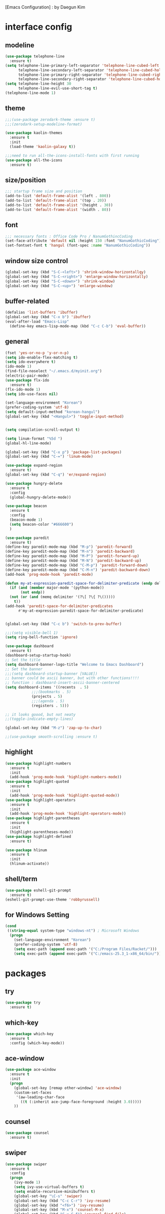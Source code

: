 [Emacs Configuration] : by Daegun Kim
#+STARTUP: hidestars
* interface config
** modeline
#+BEGIN_SRC emacs-lisp
  (use-package telephone-line
    :ensure t)
  (setq telephone-line-primary-left-separator 'telephone-line-cubed-left
        telephone-line-secondary-left-separator 'telephone-line-cubed-hollow-left
        telephone-line-primary-right-separator 'telephone-line-cubed-right
        telephone-line-secondary-right-separator 'telephone-line-cubed-hollow-right)
  (setq telephone-line-height 30
        telephone-line-evil-use-short-tag t)
  (telephone-line-mode 1)
#+END_SRC

#+RESULTS:
** theme 
#+BEGIN_SRC emacs-lisp
  ;;;(use-package zerodark-theme :ensure t)
  ;;;(zerodark-setup-modeline-format)

  (use-package kaolin-themes
    :ensure t
    :init
    (load-theme 'kaolin-galaxy t))

  ;;;need to run all-the-icons-install-fonts with first running 
  (use-package all-the-icons
    :ensure t)

#+END_SRC

#+RESULTS:

** size/position
#+BEGIN_SRC emacs-lisp
  ;;; startup frame size and position 
  (add-to-list 'default-frame-alist '(left . 800))
  (add-to-list 'default-frame-alist '(top . 20))
  (add-to-list 'default-frame-alist '(height . 30))
  (add-to-list 'default-frame-alist '(width . 80))
#+END_SRC

#+RESULTS:

** font
#+BEGIN_SRC emacs-lisp
  ;;; necessary fonts : Office Code Pro / NanumGothincCoding
  (set-face-attribute 'default nil :height 150 :font "NanumGothicCoding")
  (set-fontset-font t 'hangul (font-spec :name "NanumGothicCoding"))

#+END_SRC
** window size control
#+BEGIN_SRC emacs-lisp
  (global-set-key (kbd "S-C-<left>") 'shrink-window-horizontallqy)
  (global-set-key (kbd "S-C-<right>") 'enlarge-window-horizontally)
  (global-set-key (kbd "S-C-<down>") 'shrink-window)
  (global-set-key (kbd "S-C-<up>") 'enlarge-window)
#+END_SRC
** buffer-related
#+BEGIN_SRC emacs-lisp
  (defalias 'list-buffers 'ibuffer)
  (global-set-key (kbd "C-x b") 'ibuffer)
  (eval-after-load "Emacs-Lisp"
    (define-key emacs-lisp-mode-map (kbd "C-c C-b") 'eval-buffer))
#+END_SRC
** general
#+BEGIN_SRC emacs-lisp
  (fset 'yes-or-no-p 'y-or-n-p)
  (setq ido-enable-flex-matching t)
  (setq ido-everywhere t)
  (ido-mode 1)
  (find-file-noselect "~/.emacs.d/myinit.org")
  (electric-pair-mode)
  (use-package flx-ido
    :ensure t)
  (flx-ido-mode 1)
  (setq ido-use-faces nil)

  (set-language-environment "Korean")
  (prefer-coding-system 'utf-8)
  (setq default-input-method "korean-hangul")
  (global-set-key (kbd "<Hangul>") 'toggle-input-method)


  (setq compilation-scroll-output t)

  (setq linum-format "%5d ")
  (global-hl-line-mode)

  (global-set-key (kbd "C-x p") 'package-list-packages)
  (global-set-key (kbd "C-=") 'linum-mode)

  (use-package expand-region
    :ensure t)
  (global-set-key (kbd "C-q") 'er/expand-region)

  (use-package hungry-delete
    :ensure t
    :config
    (global-hungry-delete-mode))

  (use-package beacon
    :ensure t
    :config
    (beacon-mode 1)
    (setq beacon-color "#666600")
    )

  (use-package paredit
    :ensure t)
  (define-key paredit-mode-map (kbd "M-p") 'paredit-forward)
  (define-key paredit-mode-map (kbd "M-n") 'paredit-backward)
  (define-key paredit-mode-map (kbd "M-P") 'paredit-forward-up)
  (define-key paredit-mode-map (kbd "M-N") 'paredit-backward-up)
  (define-key paredit-mode-map (kbd "C-M-p") 'paredit-forward-down)
  (define-key paredit-mode-map (kbd "C-M-n") 'paredit-backward-down)
  (add-hook 'prog-mode-hook 'paredit-mode)

  (defun my-at-expression-paredit-space-for-delimiter-predicate (endp delimiter)
    (if (and (member major-mode '(python-mode))
	     (not endp))
	(not (or (and (memq delimiter '(?\[ ?\{ ?\()))))
      t))
  (add-hook 'paredit-space-for-delimiter-predicates
	    #'my-at-expression-paredit-space-for-delimiter-predicate)


  (global-set-key (kbd "C-c b") 'switch-to-prev-buffer)

  ;;;(setq visible-bell 1)
  (setq ring-bell-function 'ignore)

  (use-package dashboard
    :ensure t) 
  (dashboard-setup-startup-hook)
  ;; Set the title
  (setq dashboard-banner-logo-title "Welcome to Emacs Dashboard")
  ;; Set the banner
  ;;;(setq dashboard-startup-banner [VALUE])
  ;; banner could be ascii banner, but with other functions!!!!
  ;; function : dashboard-insert-ascii-banner-centered
  (setq dashboard-items '((recents  . 5)
			  ;;;(bookmarks . 5)
			  (projects . 5)
			  ;;;(agenda . 5)
			  (registers . 5)))

  ;; it looks goood, but not neaty
  ;;(toggle-indicate-empty-lines)

  (global-set-key (kbd "M-z") 'zap-up-to-char)

  ;;(use-package smooth-scrolling :ensure t)
  #+END_SRC

#+RESULTS:
: zap-up-to-char
   
** highlight
#+BEGIN_SRC emacs-lisp
  (use-package highlight-numbers
    :ensure t
    :init
    (add-hook 'prog-mode-hook 'highlight-numbers-mode))
  (use-package highlight-quoted
    :ensure t
    :init
    (add-hook 'prog-mode-hook 'highlight-quoted-mode))
  (use-package highlight-operators
    :ensure t
    :init
    (add-hook 'prog-mode-hook 'highlight-operators-mode))
  (use-package highlight-parentheses
    :ensure t
    :init
    (highlight-parentheses-mode))
  (use-package highlight-defined
    :ensure t)

  (use-package hlinum
    :ensure t
    :init
    (hlinum-activate))
#+END_SRC

#+RESULTS:

** shell/term
#+BEGIN_SRC emacs-lisp
  (use-package eshell-git-prompt
    :ensure t)
  (eshell-git-prompt-use-theme 'robbyrussell)
#+END_SRC

#+RESULTS:

** for Windows Setting
#+BEGIN_SRC emacs-lisp
  (cond
   ((string-equal system-type "windows-nt") ; Microsoft Windows
    (progn
      (set-language-environment "Korean")
      (prefer-coding-system 'utf-8)
      (setq exec-path (append exec-path '("C:/Program Files/Racket/")))
      (setq exec-path (append exec-path '("C:/emacs-25.3_1-x86_64/bin/"))))))
#+END_SRC

#+RESULTS:
* packages
** try
#+BEGIN_SRC emacs-lisp
  (use-package try
    :ensure t)
#+END_SRC

#+RESULTS:

** which-key
#+BEGIN_SRC emacs-lisp
  (use-package which-key
    :ensure t
    :config (which-key-mode))
#+END_SRC
** ace-window
#+BEGIN_SRC emacs-lisp
  (use-package ace-window
    :ensure t
    :init
    (progn
      (global-set-key [remap other-window] 'ace-window)
      (custom-set-faces
       '(aw-leading-char-face
         ((t (:inherit ace-jump-face-foreground :height 3.0)))))
      ))
#+END_SRC
** counsel
#+BEGIN_SRC emacs-lisp
  (use-package counsel
    :ensure t)
#+END_SRC
** swiper
#+BEGIN_SRC emacs-lisp
  (use-package swiper
    :ensure t
    :config
    (progn
      (ivy-mode 1)
      (setq ivy-use-virtual-buffers t)
      (setq enable-recursive-minibuffers t)
      (global-set-key "\C-s" 'swiper)
      (global-set-key (kbd "C-c C-r") 'ivy-resume)
      (global-set-key (kbd "<f6>") 'ivy-resume)
      (global-set-key (kbd "M-x") 'counsel-M-x)
      (global-set-key (kbd "C-x C-f") 'counsel-find-file)
      (global-set-key (kbd "<f1> f") 'counsel-describe-function)
      (global-set-key (kbd "<f1> v") 'counsel-describe-variable)
      (global-set-key (kbd "<f1> l") 'counsel-find-library)
      (global-set-key (kbd "<f2> i") 'counsel-info-lookup-symbol)
      (global-set-key (kbd "<f2> u") 'counsel-unicode-char)
      (global-set-key (kbd "C-c g") 'counsel-git)
      (global-set-key (kbd "C-c j") 'counsel-git-grep)
      (global-set-key (kbd "C-c k") 'counsel-ag)
      (global-set-key (kbd "C-x l") 'counsel-locate)
      (global-set-key (kbd "C-S-o") 'counsel-rhythmbox)
      (define-key minibuffer-local-map (kbd "C-r") 'counsel-minibuffer-history)))
#+END_SRC

** avy
#+BEGIN_SRC emacs-lisp
  (use-package avy
    :ensure t)
  (global-set-key (kbd "C-;") 'avy-goto-char)
  (global-set-key (kbd "C-'") 'avy-goto-char-2)
#+END_SRC

#+RESULTS:
: avy-goto-char-2

** auto-complete
** flycheck
#+BEGIN_SRC emacs-lisp
  (use-package flycheck
    :ensure t
    :init
    (global-flycheck-mode))
  (use-package flycheck-irony
    :ensure t)
  (use-package flycheck-color-mode-line
    :ensure t)
  (use-package avy-flycheck
    :ensure)
  (global-set-key (kbd "C-c C-j") 'avy-flycheck-goto-error)
#+END_SRC

   #+RESULTS:
   : avy-flycheck-goto-error
** company
#+BEGIN_SRC emacs-lisp
  (use-package company
    :ensure t)
  (add-hook 'prog-mode-hook 'company-mode)
  (define-key company-active-map (kbd "C-n") 'company-select-next)
  (define-key company-active-map (kbd "C-p") 'company-select-previous)

#+END_SRC

#+RESULTS:
: company-select-previous

** neotree
#+BEGIN_SRC emacs-lisp
  (use-package neotree
    :ensure t)
  (setq neo-theme 'icons)
  ;;;(setq neo-theme (if window-system 'icons 'arrow))
  (global-set-key (kbd "C-x -") 'neotree-project-dir-toggle)
  (setq inhibit-compacting-font-caches t)

  ;;;get rid of linum in NeoTree
  (defun my/neotree-hook (_unused)
    (linum-mode -1))
  (add-hook 'neo-after-create-hook 'my/neotree-hook)
  (defun neotree-project-dir-toggle ()
    "Open NeoTree using the project root, using find-file-in-project,
    or the current buffer directory."
    (interactive)
    (let ((project-dir
	   (ignore-errors
	       ;;; Pick one: projectile or find-file-in-project
					  ; (projectile-project-root)
	     (ffip-project-root)
	     ))
	  (file-name (buffer-file-name))
	  (neo-smart-open t))
      (if (and (fboundp 'neo-global--window-exists-p)
	       (neo-global--window-exists-p))
	  (neotree-hide)
	(progn
	  (neotree-show)
	  (if project-dir
	      (neotree-dir project-dir))
	  (if file-name
	      (neotree-find file-name))))))
   #+END_SRC

   #+RESULTS:
   | my/neotree-hook |
** lsp-mode
#+BEGIN_SRC emacs-lisp
  (use-package lsp-mode
    :ensure t
    :init (setq lsp-inhibit-message t
		lsp-eldoc-render-all nil
		lsp-highlight-symbol-at-point nil))

  (use-package company-lsp
    :after  company
    :ensure t
    :config
    (add-hook 'java-mode-hook (lambda () (push 'company-lsp company-backends)))
    (push 'java-mode company-global-modes))

  (use-package lsp-ui
    :ensure t
    :config
    (setq lsp-ui-sideline-enable t
	  lsp-ui-sideline-show-symbol nil
	  lsp-ui-sideline-show-hover nil
	  lsp-ui-sideline-show-code-actions t
	  lsp-ui-sideline-update-mode 'point)
    )

#+END_SRC
** C/C++
#+BEGIN_SRC emacs-lisp
  (use-package irony
    :ensure t)
  (add-hook 'c++-mode-hook 'irony-mode)
  (add-hook 'c-mode-hook 'irony-mode)
  (add-hook 'objc-mode-hook 'irony-mode)
  (add-hook 'irony-mode-hook 'irony-cdb-autosetup-compile-options)

  (use-package company-irony
    :ensure t)
  (eval-after-load 'company
    '(add-to-list 'company-backends 'company-irony))
  (use-package company-irony-c-headers
    :ensure t)
  (eval-after-load 'company
    '(add-to-list
      'company-backends '(company-irony-c-headers company-irony)))
#+END_SRC

#+RESULTS:
| er/add-cc-mode-expansions | lsp-clangd-objc-enable |

** python
#+BEGIN_SRC emacs-lisp
  (setq python-shell-interpreter "python3")
  (setq python-shell-completion-native-disabled-interpreters '("python"))     
  (use-package company-jedi
    :ensure t)
  (defun my/python-mode-hook ()
    (add-to-list 'company-backends 'company-jedi))

  (add-hook 'python-mode-hook 'my/python-mode-hook)
  (use-package python-mode
    :ensure t)

#+END_SRC

   #+RESULTS:
   : lsp-python-enable

** java
#+BEGIN_SRC emacs-lisp
  ;; Add color formatting to *compilation* buffer
  (add-hook 'compilation-filter-hook
	    (lambda () (ansi-color-apply-on-region (point-min) (point-max))))


  (use-package lsp-java
    :ensure t
    :requires (lsp-ui-flycheck lsp-ui-sideline)
    :config
    (add-hook 'java-mode-hook  'lsp-java-enable)
    (add-hook 'java-mode-hook  'flycheck-mode)
    (add-hook 'java-mode-hook  'company-mode)
    (add-hook 'java-mode-hook  (lambda () (lsp-ui-flycheck-enable t)))
    (add-hook 'java-mode-hook  'lsp-ui-sideline-mode)
    (setq lsp-java--workspace-folders (list "~/workspace/")))

  (use-package dap-mode
    :ensure t)

  (add-to-list 'lsp-java-bundles (expand-file-name
				  (locate-user-emacs-file
				   "eclipse.jdt.ls/plugins/com.microsoft.java.debug.plugin-0.10.0.jar")))

  (use-package mvn
    :ensure t)

  ;; Add color formatting to *compilation* buffer
  (add-hook 'compilation-filter-hook
    (lambda () (ansi-color-apply-on-region (point-min) (point-max))))
#+END_SRC

#+RESULTS:
| lambda | nil | (ansi-color-apply-on-region (point-min) (point-max)) |

** elpy
#+BEGIN_SRC emacs-lisp
  (use-package elpy
               :ensure t
               :init(elpy-enable))
#+END_SRC

#+RESULTS:
: good night!!!

** magit
#+BEGIN_SRC emacs-lisp
     (use-package magit
       :ensure t)
#+END_SRC

   #+RESULTS:
** hydra
#+BEGIN_SRC emacs-lisp
   (use-package hydra
     :ensure t)

   (defhydra hydra-buffer-menu (:color pink
				:hint nil)
     "
   ^Mark^             ^Unmark^           ^Actions^          ^Search
   ^^^^^^^^-----------------------------------------------------------------                        (__)
   _m_: mark          _u_: unmark        _x_: execute       _R_: re-isearch                         (oo)
   _s_: save          _U_: unmark up     _b_: bury          _I_: isearch                      /------\\/
   _d_: delete        ^ ^                _g_: refresh       _O_: multi-occur                 / |    ||
   _D_: delete up     ^ ^                _T_: files only: % -28`Buffer-menu-files-only^^    *  /\\---/\\
   _~_: modified      ^ ^                ^ ^                ^^                                 ~~   ~~
   "
     ("m" Buffer-menu-mark)
     ("u" Buffer-menu-unmark)
     ("U" Buffer-menu-backup-unmark)
     ("d" Buffer-menu-delete)
     ("D" Buffer-menu-delete-backwards)
     ("s" Buffer-menu-save)
     ("~" Buffer-menu-not-modified)
     ("x" Buffer-menu-execute)
     ("b" Buffer-menu-bury)
     ("g" revert-buffer)
     ("T" Buffer-menu-toggle-files-only)
     ("O" Buffer-menu-multi-occur :color blue)
     ("I" Buffer-menu-isearch-buffers :color blue)
     ("R" Buffer-menu-isearch-buffers-regexp :color blue)
     ("." nil "cancel")
     ("v" Buffer-menu-select "select" :color blue)
     ("o" Buffer-menu-other-window "other-window" :color blue)
     ("q" quit-window "quit" :color blue))

  (defhydra hydra-dired (:hint nil :color pink)
    "
  _+_ mkdir          _v_iew           _m_ark             _(_ details        _i_nsert-subdir    wdired
  _C_opy             _O_ view other   _U_nmark all       _)_ omit-mode      _$_ hide-subdir    C-x C-q : edit
  _D_elete           _o_pen other     _u_nmark           _l_ redisplay      _w_ kill-subdir    C-c C-c : commit
  _R_ename           _M_ chmod        _t_oggle           _g_ revert buf     _e_ ediff          C-c ESC : abort
  _Y_ rel symlink    _G_ chgrp        _E_xtension mark   _s_ort             _=_ pdiff
  _S_ymlink          ^ ^              _F_ind marked      _._ toggle hydra   \\ flyspell
  _r_sync            ^ ^              ^ ^                ^ ^                _?_ summary
  _z_ compress-file  _A_ find regexp
  _Z_ compress       _Q_ repl regexp

  T - tag prefix
  "
    ("\\" dired-do-ispell)
    ("(" dired-hide-details-mode)
    (")" dired-omit-mode)
    ("+" dired-create-directory)
    ("=" diredp-ediff)         ;; smart diff
    ("?" dired-summary)
    ("$" diredp-hide-subdir-nomove)
    ("A" dired-do-find-regexp)
    ("C" dired-do-copy)        ;; Copy all marked files
    ("D" dired-do-delete)
    ("E" dired-mark-extension)
    ("e" dired-ediff-files)
    ("F" dired-do-find-marked-files)
    ("G" dired-do-chgrp)
    ("g" revert-buffer)        ;; read all directories again (refresh)
    ("i" dired-maybe-insert-subdir)
    ("l" dired-do-redisplay)   ;; relist the marked or singel directory
    ("M" dired-do-chmod)
    ("m" dired-mark)
    ("O" dired-display-file)
    ("o" dired-find-file-other-window)
    ("Q" dired-do-find-regexp-and-replace)
    ("R" dired-do-rename)
    ("r" dired-do-rsynch)
    ("S" dired-do-symlink)
    ("s" dired-sort-toggle-or-edit)
    ("t" dired-toggle-marks)
    ("U" dired-unmark-all-marks)
    ("u" dired-unmark)
    ("v" dired-view-file)      ;; q to exit, s to search, = gets line #
    ("w" dired-kill-subdir)
    ("Y" dired-do-relsymlink)
    ("z" diredp-compress-this-file)
    ("Z" dired-do-compress)
    ("q" nil)
    ("." nil :color blue))

  (define-key dired-mode-map "." 'hydra-dired/body)

  (defhydra multiple-cursors-hydra (:hint nil)
    "
       ^Up^            ^Down^        ^Other^
  ----------------------------------------------
  [_p_]   Next    [_n_]   Next    [_l_] Edit lines
  [_P_]   Skip    [_N_]   Skip    [_a_] Mark all
  [_M-p_] Unmark  [_M-n_] Unmark  [_r_] Mark by regexp
  ^ ^             ^ ^             [_q_] Quit
  "
    ("l" mc/edit-lines :exit t)
    ("a" mc/mark-all-like-this :exit t)
    ("n" mc/mark-next-like-this)
    ("N" mc/skip-to-next-like-this)
    ("M-n" mc/unmark-next-like-this)
    ("p" mc/mark-previous-like-this)
    ("P" mc/skip-to-previous-like-this)
    ("M-p" mc/unmark-previous-like-this)
    ("r" mc/mark-all-in-region-regexp :exit t)
    ("q" nil))
  (global-set-key (kbd "C-c m .") 'multiple-cursors-hydra/body)

  (defhydra hydra-outline (:color pink :hint nil)
    "
  ^Hide^             ^Show^           ^Move
  ^^^^^^------------------------------------------------------
  _q_: sublevels     _a_: all         _u_: up                 
  _t_: body          _e_: entry       _n_: next visible       
  _o_: other         _i_: children    _p_: previous visible   
  _c_: entry         _k_: branches    _f_: forward same level
  _l_: leaves        _s_: subtree     _b_: backward same level
  _d_: subtree

  "
    ;; Hide
    ("q" hide-sublevels)    ; Hide everything but the top-level headings
    ("t" hide-body)         ; Hide everything but headings (all body lines)
    ("o" hide-other)        ; Hide other branches
    ("c" hide-entry)        ; Hide this entry's body
    ("l" hide-leaves)       ; Hide body lines in this entry and sub-entries
    ("d" hide-subtree)      ; Hide everything in this entry and sub-entries
    ;; Show
    ("a" show-all)          ; Show (expand) everything
    ("e" show-entry)        ; Show this heading's body
    ("i" show-children)     ; Show this heading's immediate child sub-headings
    ("k" show-branches)     ; Show all sub-headings under this heading
    ("s" show-subtree)      ; Show (expand) everything in this heading & below
    ;; Move
    ("u" outline-up-heading)                ; Up
    ("n" outline-next-visible-heading)      ; Next
    ("p" outline-previous-visible-heading)  ; Previous
    ("f" outline-forward-same-level)        ; Forward - same level
    ("b" outline-backward-same-level)       ; Backward - same level
    ("z" nil "leave"))

  (define-key org-mode-map (kbd "C-.") 'hydra-outline/body)
  (define-key Info-mode-map (kbd "h") 'Info-backward-node)    ;; h was Info-help, Info-backward-node was [
  (define-key Info-mode-map (kbd "l") 'Info-forward-node)     ;; l was Info-history-back, Info-forward-node was ]
  (define-key Info-mode-map (kbd "y") 'Info-help)             ;; y wasn't bound, Info-help was h
  (define-key Info-mode-map (kbd "K") 'Info-history)          ;; K wasn't bound, Info-history was L
  (define-key Info-mode-map (kbd "H") 'Info-history-back)     ;; H was describe-mode, Info-history-back was l
  (define-key Info-mode-map (kbd "L") 'Info-history-forward)  ;; L was Info-history, Info-history-forward was r
  (define-key Info-mode-map (kbd "k") 'Info-up)               ;; k wasn't bound, Info-up was ^ and u
  (define-key Info-mode-map (kbd "j") 'Info-menu)             ;; j was bmkp-info-jump, Info-menu was m
  (define-key Info-mode-map (kbd "b") 'bmkp-info-jump)        ;; b was beginning-of-buffer, bmkp-info-jump was j

  (defhydra hydra-info (:color pink
			:hint nil)
    "
  Info-mode:
  _I_ndex(virtual)    _T_OC                            ^ ^^ ^  ^ ^ ^^     _k_/_u_p   ( )
  _i_ndex             _t_op node        Node           _[__h_ + _l__]_      _j_/_m_enu ( ) (C-u for new window)
  _c_opy node name    _a_propos         Top/Final Node _<__t_   ^ ^_>_      _g_oto node^^    (C-u for new window)
  _C_lone buffer      _f_ollow          Level nxt/prev _p_^ ^   ^ ^_n_
  _d_irectory         _b_mkp-jump       History        _H_^ ^   ^ ^_L_      _K_ History^^

  _s_earch regex (_S_ case sens) ^^^^   _1_ .. _9_ Pick first .. ninth item in the node's menu.
  "
    ("j"   Info-menu)              ;; m
    ("k"   Info-up)                ;; ^
    ("m"   Info-menu)
    ("u"   Info-up)

    ("l"   Info-forward-node)
    ("h"   Info-backward-node)
    ("]"   Info-forward-node)
    ("["   Info-backward-node)

    ("t"   Info-top-node)
    ("<"   Info-top-node)
    (">"   Info-final-node)

    ("n"   Info-next)
    ("p"   Info-prev)

    ("K"   Info-history)
    ("H"   Info-history-back)
    ("L"   Info-history-forward)

    ("s"   Info-search)
    ("S"   Info-search-case-sensitively)

    ("g"   Info-goto-node)

    ("f"   Info-follow-reference)
    ("b"   bmkp-info-jump)
    ("i"   Info-index)
    (","   Info-index-next)
    ("I"   Info-virtual-index)

    ("T"   Info-toc)
    ("t"   Info-top-node)
    ("d"   Info-directory)
    ("c"   Info-copy-current-node-name)
    ("C"   clone-buffer)
    ("a"   info-apropos)

    ("1"   Info-nth-menu-item)
    ("2"   Info-nth-menu-item)
    ("3"   Info-nth-menu-item)
    ("4"   Info-nth-menu-item)
    ("5"   Info-nth-menu-item)
    ("6"   Info-nth-menu-item)
    ("7"   Info-nth-menu-item)
    ("8"   Info-nth-menu-item)
    ("9"   Info-nth-menu-item)

    ("?"   Info-summary "Info summary")
    ("y"   Info-help "Info help")
    ("q"   Info-exit "Info exit" :color blue)
    ("C-g" nil "cancel" :color blue))

  (define-key Info-mode-map (kbd "C-.") #'hydra-info/body)
#+END_SRC

   #+RESULTS:
   : hydra-learn-sp/body

** move-text
#+BEGIN_SRC emacs-lisp
  (use-package move-text
    :ensure t)
  (global-set-key (kbd "S-C-p") 'move-text-up)
  (global-set-key (kbd "S-C-n") 'move-text-down)
#+END_SRC

   #+RESULTS:
   : move-text-down

** ORG
#+BEGIN_SRC emacs-lisp
  (add-to-list 'org-structure-template-alist
               '("S" "#+SEQ_TODO: "))
  (add-hook 'org-mode-hook (lambda ()(setq org-agenda-files (file-expand-wildcards "~/org-sample/*.org"))))
#+END_SRC
#+RESULTS:
** projectile
#+BEGIN_SRC emacs-lisp
  (use-package projectile
    :ensure t
    :init
    (projectile-global-mode))
#+END_SRC
** helm
*** general
#+BEGIN_SRC emacs-lisp
  (use-package helm
    :ensure t)
  (require 'helm-config)
  ;;;(global-set-key (kbd "C-x b") 'helm-buffers-list)
  ;;;(global-set-key (kbd "C-x C-b") 'helm-buffers-list)
  (global-set-key (kbd "C-x r b") 'helm-bookmark)
  (global-set-key (kbd "M-x") 'helm-M-x)
  (global-set-key (kbd "M-y") 'helm-show-kill-ring)
  (global-set-key (kbd "C-x C-f") 'helm-find-files)

  (use-package helm-gtags
    :ensure t)
  (add-hook 'prog-mode-hook 'helm-gtags-mode)

  (custom-set-variables
   '(helm-gtags-path-style 'relative)
   ;;'(helm-gtags-ignore-case t)
   '(helm-gtags-auto-update t))

  (define-key helm-gtags-mode-map (kbd "S-C-s") 'helm-gtags-select)
  (define-key helm-gtags-mode-map (kbd "C-c C-i") 'helm-gtags-dwim)
  (define-key helm-gtags-mode-map (kbd "C-c C-,") 'helm-gtags-previous-history)
  (define-key helm-gtags-mode-map (kbd "C-c C-.") 'helm-gtags-next-history)

  (use-package helm-proc
    :ensure t)
  (use-package helm-pydoc
    :ensure t)
#+END_SRC
#+RESULTS:
*** helm-projectile
#+BEGIN_SRC emacs-lisp
  (use-package helm-projectile
    :ensure t)
#+END_SRC
*** helm-swoop
#+BEGIN_SRC emacs-lisp
  (use-package helm-swoop
    :ensure t)
#+END_SRC
** dired
#+BEGIN_SRC emacs-lisp
  (use-package dired-subtree
    :ensure t)
  (define-key dired-mode-map (kbd ",") 'dired-subtree-toggle)
  (use-package dired-sidebar
    :ensure t)
  (use-package dired-avfs
    :ensure t)
  (use-package dired-open
    :ensure t)
  (use-package dired-rainbow
    :ensure t)
  (use-package dired-k
    :ensure t)
  (use-package dired-efap
    :ensure t)
  (use-package dired-ranger
    :ensure t)
  (use-package dired-rsync
    :ensure t)
  (use-package dired-recent
    :ensure t)

#+END_SRC

#+RESULTS:
** multiple cursors
#+BEGIN_SRC emacs-lisp
  (use-package multiple-cursors
    :ensure t)
  (global-set-key (kbd "C-S-c C-S-c") 'mc/edit-lines)
  (global-set-key (kbd "C->") 'mc/mark-next-like-this)
  (global-set-key (kbd "C-<") 'mc/mark-previous-like-this)
  (global-set-key (kbd "C-c C-<") 'mc/mark-all-like-this)
#+END_SRC
** ibuffer
#+BEGIN_SRC emacs-lisp
  (setq ibuffer-saved-filter-groups
        '(("home"
           ("emacs-config" (or (filename . ".emacs.d")
                               (filename . "emacs-config")))
           ("org" (or (mode . org-mode)
                      (filename . "OrgMode")))
           ("help" (or (name . "\*Help\*"))))))
  ;;(add-hook 'ibuffer-mode-hook
  ;;      '(lambda()
  ;;         (ibuffer-switch-to-saved-filter-groups "home")))

  (use-package ibuffer-sidebar
    :ensure t
    :commands (ibuffer-sidebar-toggle-sidebar))
  (use-package ibuffer-projectile
    :ensure t
    :init (ibuffer-projectile-set-filter-groups))
  (add-hook 'ibuffer-hook
            (lambda ()
              (highlight-numbers-mode t)
              (highlight-operators-mode t)
              (ibuffer-projectile-set-filter-groups)
              (unless (eq ibuffer-sorting-mode 'alphabetic)
                (ibuffer-do-sort-by-alphabetic))))
#+END_SRC

#+END_SRC
** undo-tree
#+BEGIN_SRC emacs-lisp
    (use-package undo-tree
      :ensure t)
    ;;turn on everywhere
    (global-undo-tree-mode 1)
    ;; make ctrl-z undo
    (global-set-key (kbd "C-z") 'undo)
    ;; make ctrl-Z redo
    (defalias 'redo 'undo-tree-redo)
    (global-set-key (kbd "C-S-z") 'redo)
#+END_SRC
** yasnippet
#+BEGIN_SRC emacs-lisp
  (use-package yasnippet
    :ensure t
    :config (yas-global-mode 1))
  (use-package yasnippet-snippets
    :ensure t)
  (use-package java-snippets
    :ensure t)

#+END_SRC

#+RESULTS:

** cider
#+BEGIN_SRC emacs-lisp
  (use-package cider
    :ensure t)
#+END_SRC
** scheme
#+BEGIN_SRC emacs-lisp
    ;;; Always do syntax highlighting
    (global-font-lock-mode 1)

    ;;; Also highlight parens
    (setq show-paren-delay 0
          show-paren-style 'parenthesis)
    (show-paren-mode 1)

    ;;; This is the binary name of my scheme implementation
    (setq scheme-program-name "mzscheme")
    (defun my/run-scheme ()
      (interactive)
      (run-scheme "mzscheme")
      (load-library "xscheme")
      (switch-to-prev-buffer))
    (with-eval-after-load 'scheme
        (define-key scheme-mode-map (kbd "<f5>") 'my/run-scheme))
#+END_SRC
#+END_SRC
* key_bindings
#+BEGIN_SRC emacs-lisp
  (global-set-key (kbd "M-/") 'comment-or-uncomment-region)

  (global-set-key (kbd "<f12>") 'swiper-all)
  (define-key org-mode-map (kbd "<f5>") 'org-babel-execute-src-block)
  (define-key org-mode-map (kbd "C-c a") 'org-agenda-execute)

  (with-eval-after-load 'ibuffer
    (define-key ibuffer-mode-map "." 'hydra-buffer-menu/body))
  
#+END_SRC

#+RESULTS:
: pygments

